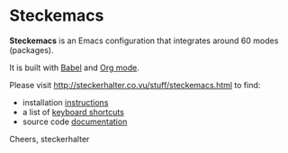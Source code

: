 * Steckemacs

*Steckemacs* is an Emacs configuration that integrates around 60 modes (packages).

It is built with [[http://orgmode.org/worg/org-contrib/babel/][Babel]] and [[http://orgmode.org/worg/org-contrib/babel/][Org mode]].

Please visit [[http://steckerhalter.co.vu/stuff/steckemacs.html]] to find:

- installation [[http://steckerhalter.co.vu/stuff/steckemacs.html#sec-1-1][instructions]]
- a list of [[http://steckerhalter.co.vu/stuff/steckemacs.html#sec-1-2][keyboard shortcuts]]
- source code [[http://steckerhalter.co.vu/stuff/steckemacs.html#sec-2][documentation]]

Cheers,
steckerhalter
